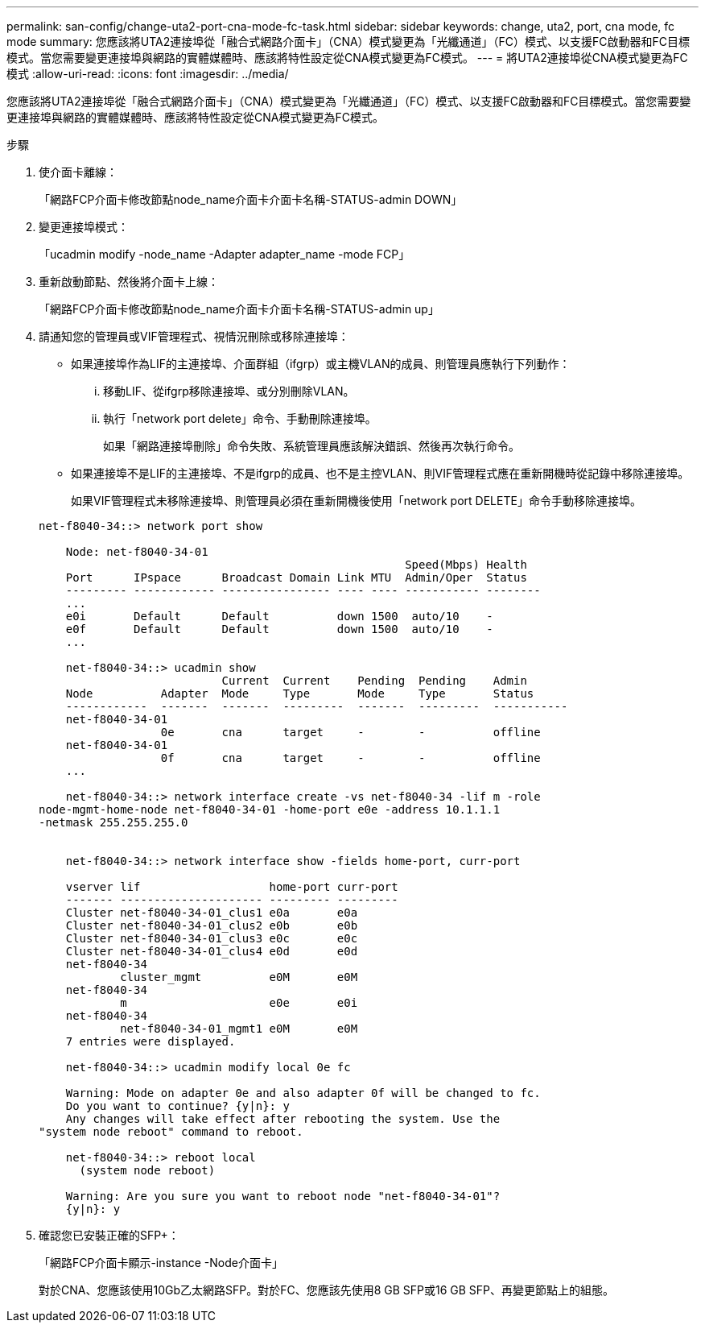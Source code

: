 ---
permalink: san-config/change-uta2-port-cna-mode-fc-task.html 
sidebar: sidebar 
keywords: change, uta2, port, cna mode, fc mode 
summary: 您應該將UTA2連接埠從「融合式網路介面卡」（CNA）模式變更為「光纖通道」（FC）模式、以支援FC啟動器和FC目標模式。當您需要變更連接埠與網路的實體媒體時、應該將特性設定從CNA模式變更為FC模式。 
---
= 將UTA2連接埠從CNA模式變更為FC模式
:allow-uri-read: 
:icons: font
:imagesdir: ../media/


[role="lead"]
您應該將UTA2連接埠從「融合式網路介面卡」（CNA）模式變更為「光纖通道」（FC）模式、以支援FC啟動器和FC目標模式。當您需要變更連接埠與網路的實體媒體時、應該將特性設定從CNA模式變更為FC模式。

.步驟
. 使介面卡離線：
+
「網路FCP介面卡修改節點node_name介面卡介面卡名稱-STATUS-admin DOWN」

. 變更連接埠模式：
+
「ucadmin modify -node_name -Adapter adapter_name -mode FCP」

. 重新啟動節點、然後將介面卡上線：
+
「網路FCP介面卡修改節點node_name介面卡介面卡名稱-STATUS-admin up」

. 請通知您的管理員或VIF管理程式、視情況刪除或移除連接埠：
+
** 如果連接埠作為LIF的主連接埠、介面群組（ifgrp）或主機VLAN的成員、則管理員應執行下列動作：
+
... 移動LIF、從ifgrp移除連接埠、或分別刪除VLAN。
... 執行「network port delete」命令、手動刪除連接埠。
+
如果「網路連接埠刪除」命令失敗、系統管理員應該解決錯誤、然後再次執行命令。



** 如果連接埠不是LIF的主連接埠、不是ifgrp的成員、也不是主控VLAN、則VIF管理程式應在重新開機時從記錄中移除連接埠。
+
如果VIF管理程式未移除連接埠、則管理員必須在重新開機後使用「network port DELETE」命令手動移除連接埠。



+
[listing]
----
net-f8040-34::> network port show

    Node: net-f8040-34-01
                                                      Speed(Mbps) Health
    Port      IPspace      Broadcast Domain Link MTU  Admin/Oper  Status
    --------- ------------ ---------------- ---- ---- ----------- --------
    ...
    e0i       Default      Default          down 1500  auto/10    -
    e0f       Default      Default          down 1500  auto/10    -
    ...

    net-f8040-34::> ucadmin show
                           Current  Current    Pending  Pending    Admin
    Node          Adapter  Mode     Type       Mode     Type       Status
    ------------  -------  -------  ---------  -------  ---------  -----------
    net-f8040-34-01
                  0e       cna      target     -        -          offline
    net-f8040-34-01
                  0f       cna      target     -        -          offline
    ...

    net-f8040-34::> network interface create -vs net-f8040-34 -lif m -role
node-mgmt-home-node net-f8040-34-01 -home-port e0e -address 10.1.1.1
-netmask 255.255.255.0


    net-f8040-34::> network interface show -fields home-port, curr-port

    vserver lif                   home-port curr-port
    ------- --------------------- --------- ---------
    Cluster net-f8040-34-01_clus1 e0a       e0a
    Cluster net-f8040-34-01_clus2 e0b       e0b
    Cluster net-f8040-34-01_clus3 e0c       e0c
    Cluster net-f8040-34-01_clus4 e0d       e0d
    net-f8040-34
            cluster_mgmt          e0M       e0M
    net-f8040-34
            m                     e0e       e0i
    net-f8040-34
            net-f8040-34-01_mgmt1 e0M       e0M
    7 entries were displayed.

    net-f8040-34::> ucadmin modify local 0e fc

    Warning: Mode on adapter 0e and also adapter 0f will be changed to fc.
    Do you want to continue? {y|n}: y
    Any changes will take effect after rebooting the system. Use the
"system node reboot" command to reboot.

    net-f8040-34::> reboot local
      (system node reboot)

    Warning: Are you sure you want to reboot node "net-f8040-34-01"?
    {y|n}: y
----
. 確認您已安裝正確的SFP+：
+
「網路FCP介面卡顯示-instance -Node介面卡」

+
對於CNA、您應該使用10Gb乙太網路SFP。對於FC、您應該先使用8 GB SFP或16 GB SFP、再變更節點上的組態。


